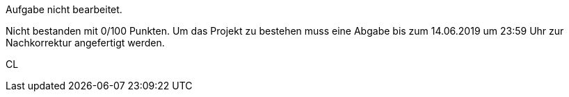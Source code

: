 Aufgabe nicht bearbeitet.

Nicht bestanden mit 0/100 Punkten. Um das Projekt zu bestehen muss eine Abgabe bis zum 14.06.2019 um 23:59 Uhr zur Nachkorrektur angefertigt werden.

CL
